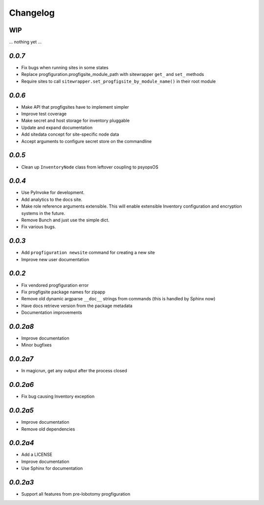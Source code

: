 Changelog
=========

WIP
---

... nothing yet ...

`0.0.7`
-------

* Fix bugs when running sites in some states
* Replace progfiguration.progfigsite_module_path  with sitewrapper ``get_`` and ``set_`` methods
* Require sites to call ``sitewrapper.set_progfigsite_by_module_name()`` in their root module

`0.0.6`
-------

* Make API that progfigsites have to implement simpler
* Improve test coverage
* Make secret and host storage for inventory pluggable
* Update and expand documentation
* Add sitedata concept for site-specific node data
* Accept arguments to configure secret store on the commandline

`0.0.5`
-------

* Clean up ``InventoryNode`` class from leftover coupling to psyopsOS

`0.0.4`
-------

* Use PyInvoke for development.
* Add analytics to the docs site.
* Make role reference arguments extensible.
  This will enable extensible Inventory configuration and encryption systems in the future.
* Remove Bunch and just use the simple dict.
* Fix various bugs.

`0.0.3`
-------

* Add ``progfiguration newsite`` command for creating a new site
* Improve new user documentation

`0.0.2`
-------

* Fix vendored progfiguration error
* Fix progfigsite package names for zipapp
* Remove old dynamic argparse ``__doc__``  strings from commands
  (this is handled by Sphinx now)
* Have docs retrieve version from the package metadata
* Documentation improvements

`0.0.2a8`
---------

* Improve documentation
* Minor bugfixes

`0.0.2a7`
---------

* In magicrun, get any output after the process closed

`0.0.2a6`
---------

* Fix bug causing Inventory exception

`0.0.2a5`
---------

* Improve documentation
* Remove old dependencies

`0.0.2a4`
---------

* Add a LICENSE
* Improve documentation
* Use Sphinx for documentation

`0.0.2a3`
---------

* Support all features from pre-lobotomy progfiguration
